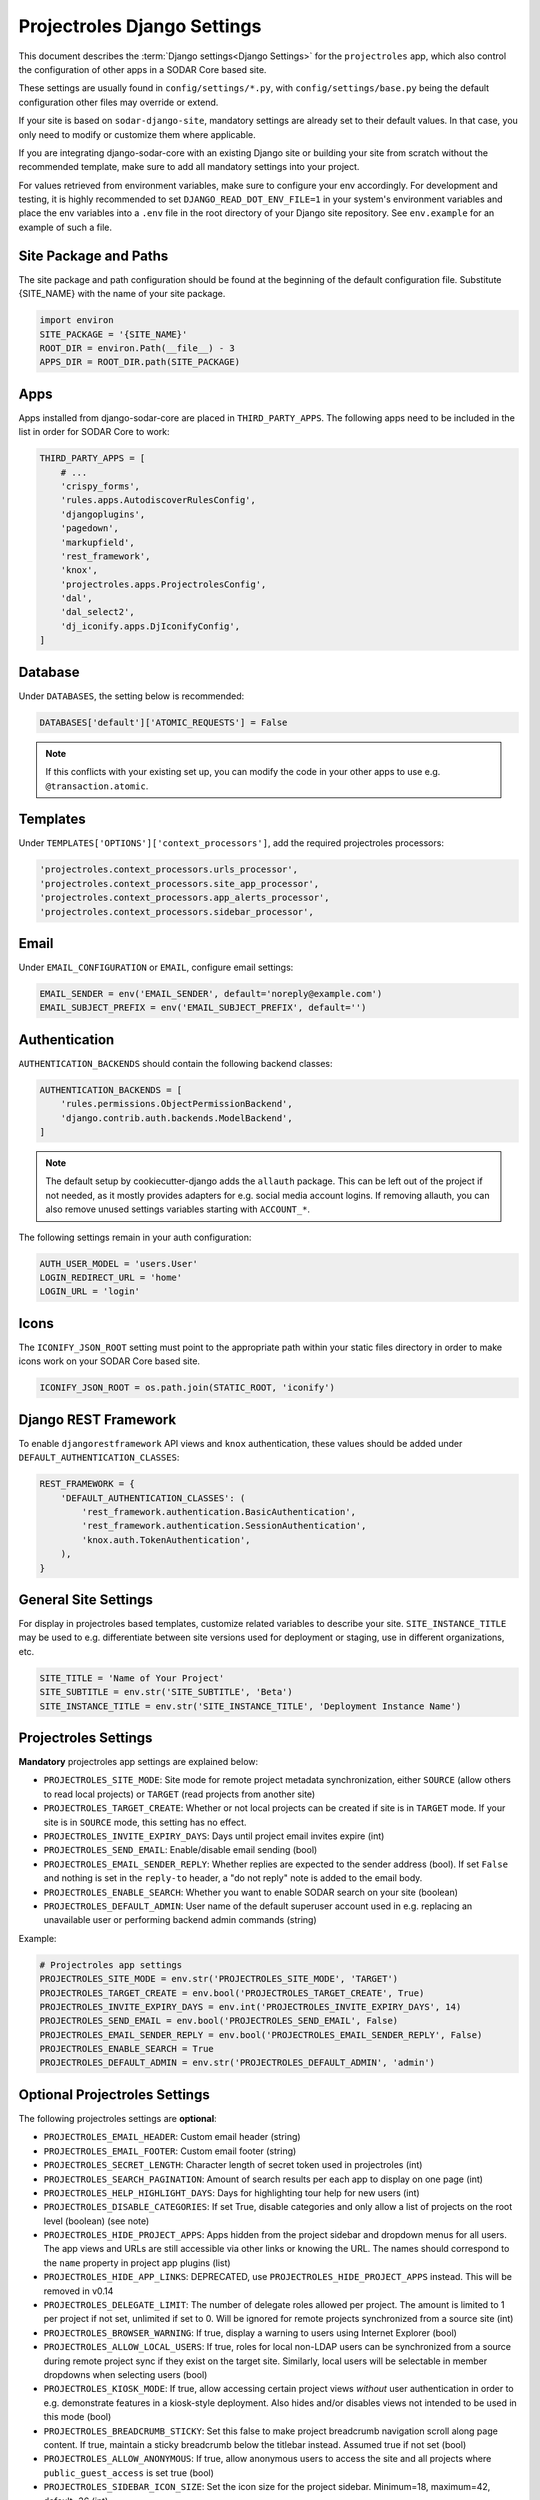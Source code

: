 .. _app_projectroles_settings:


Projectroles Django Settings
^^^^^^^^^^^^^^^^^^^^^^^^^^^^

This document describes the :term:`Django settings<Django Settings>` for the
``projectroles`` app, which also control the configuration of other apps in a
SODAR Core based site.

These settings are usually found in ``config/settings/*.py``, with
``config/settings/base.py`` being the default configuration other files may
override or extend.

If your site is based on ``sodar-django-site``, mandatory settings are already
set to their default values. In that case, you only need to modify or customize
them where applicable.

If you are integrating django-sodar-core with an existing Django site or
building your site from scratch without the recommended template, make sure to
add all mandatory settings into your project.

For values retrieved from environment variables, make sure to configure your
env accordingly. For development and testing, it is highly recommended to set
``DJANGO_READ_DOT_ENV_FILE=1`` in your system's environment variables and
place the env variables into a ``.env`` file in the root directory of your
Django site repository. See ``env.example`` for an example of such a file.


Site Package and Paths
======================

The site package and path configuration should be found at the beginning of the
default configuration file. Substitute {SITE_NAME} with the name of your site
package.

.. code-block:: python

    import environ
    SITE_PACKAGE = '{SITE_NAME}'
    ROOT_DIR = environ.Path(__file__) - 3
    APPS_DIR = ROOT_DIR.path(SITE_PACKAGE)


Apps
====

Apps installed from django-sodar-core are placed in ``THIRD_PARTY_APPS``. The
following apps need to be included in the list in order for SODAR Core to work:

.. code-block:: python

    THIRD_PARTY_APPS = [
        # ...
        'crispy_forms',
        'rules.apps.AutodiscoverRulesConfig',
        'djangoplugins',
        'pagedown',
        'markupfield',
        'rest_framework',
        'knox',
        'projectroles.apps.ProjectrolesConfig',
        'dal',
        'dal_select2',
        'dj_iconify.apps.DjIconifyConfig',
    ]


Database
========

Under ``DATABASES``, the setting below is recommended:

.. code-block:: python

    DATABASES['default']['ATOMIC_REQUESTS'] = False

.. note::

    If this conflicts with your existing set up, you can modify the code in your
    other apps to use e.g. ``@transaction.atomic``.


Templates
=========

Under ``TEMPLATES['OPTIONS']['context_processors']``, add the required
projectroles processors:

.. code-block:: python

    'projectroles.context_processors.urls_processor',
    'projectroles.context_processors.site_app_processor',
    'projectroles.context_processors.app_alerts_processor',
    'projectroles.context_processors.sidebar_processor',


Email
=====

Under ``EMAIL_CONFIGURATION`` or ``EMAIL``, configure email settings:

.. code-block:: python

    EMAIL_SENDER = env('EMAIL_SENDER', default='noreply@example.com')
    EMAIL_SUBJECT_PREFIX = env('EMAIL_SUBJECT_PREFIX', default='')


Authentication
==============

``AUTHENTICATION_BACKENDS`` should contain the following backend classes:

.. code-block:: python

    AUTHENTICATION_BACKENDS = [
        'rules.permissions.ObjectPermissionBackend',
        'django.contrib.auth.backends.ModelBackend',
    ]

.. note::

    The default setup by cookiecutter-django adds the ``allauth`` package. This
    can be left out of the project if not needed, as it mostly provides adapters
    for e.g. social media account logins. If removing allauth, you can also
    remove unused settings variables starting with ``ACCOUNT_*``.

The following settings remain in your auth configuration:

.. code-block:: python

    AUTH_USER_MODEL = 'users.User'
    LOGIN_REDIRECT_URL = 'home'
    LOGIN_URL = 'login'


Icons
=====

The ``ICONIFY_JSON_ROOT`` setting must point to the appropriate path within
your static files directory in order to make icons work on your SODAR Core based
site.

.. code-block:: python

    ICONIFY_JSON_ROOT = os.path.join(STATIC_ROOT, 'iconify')


Django REST Framework
=====================

To enable ``djangorestframework`` API views and ``knox`` authentication, these
values should be added under ``DEFAULT_AUTHENTICATION_CLASSES``:

.. code-block:: python

    REST_FRAMEWORK = {
        'DEFAULT_AUTHENTICATION_CLASSES': (
            'rest_framework.authentication.BasicAuthentication',
            'rest_framework.authentication.SessionAuthentication',
            'knox.auth.TokenAuthentication',
        ),
    }


General Site Settings
=====================

For display in projectroles based templates, customize related variables to
describe your site. ``SITE_INSTANCE_TITLE`` may be used to e.g. differentiate
between site versions used for deployment or staging, use in different
organizations, etc.

.. code-block:: python

    SITE_TITLE = 'Name of Your Project'
    SITE_SUBTITLE = env.str('SITE_SUBTITLE', 'Beta')
    SITE_INSTANCE_TITLE = env.str('SITE_INSTANCE_TITLE', 'Deployment Instance Name')


Projectroles Settings
=====================

**Mandatory** projectroles app settings are explained below:

* ``PROJECTROLES_SITE_MODE``: Site mode for remote project metadata
  synchronization, either ``SOURCE`` (allow others to read local projects) or
  ``TARGET`` (read projects from another site)
* ``PROJECTROLES_TARGET_CREATE``: Whether or not local projects can be created
  if site is in ``TARGET`` mode. If your site is in ``SOURCE`` mode, this
  setting has no effect.
* ``PROJECTROLES_INVITE_EXPIRY_DAYS``: Days until project email invites expire
  (int)
* ``PROJECTROLES_SEND_EMAIL``: Enable/disable email sending (bool)
* ``PROJECTROLES_EMAIL_SENDER_REPLY``: Whether replies are expected to the
  sender address (bool). If set ``False`` and nothing is set in the ``reply-to``
  header, a "do not reply" note is added to the email body.
* ``PROJECTROLES_ENABLE_SEARCH``: Whether you want to enable SODAR search on
  your site (boolean)
* ``PROJECTROLES_DEFAULT_ADMIN``: User name of the default superuser account
  used in e.g. replacing an unavailable user or performing backend admin
  commands (string)

Example:

.. code-block:: python

    # Projectroles app settings
    PROJECTROLES_SITE_MODE = env.str('PROJECTROLES_SITE_MODE', 'TARGET')
    PROJECTROLES_TARGET_CREATE = env.bool('PROJECTROLES_TARGET_CREATE', True)
    PROJECTROLES_INVITE_EXPIRY_DAYS = env.int('PROJECTROLES_INVITE_EXPIRY_DAYS', 14)
    PROJECTROLES_SEND_EMAIL = env.bool('PROJECTROLES_SEND_EMAIL', False)
    PROJECTROLES_EMAIL_SENDER_REPLY = env.bool('PROJECTROLES_EMAIL_SENDER_REPLY', False)
    PROJECTROLES_ENABLE_SEARCH = True
    PROJECTROLES_DEFAULT_ADMIN = env.str('PROJECTROLES_DEFAULT_ADMIN', 'admin')


Optional Projectroles Settings
==============================

The following projectroles settings are **optional**:

* ``PROJECTROLES_EMAIL_HEADER``: Custom email header (string)
* ``PROJECTROLES_EMAIL_FOOTER``: Custom email footer (string)
* ``PROJECTROLES_SECRET_LENGTH``: Character length of secret token used in
  projectroles (int)
* ``PROJECTROLES_SEARCH_PAGINATION``: Amount of search results per each app to
  display on one page (int)
* ``PROJECTROLES_HELP_HIGHLIGHT_DAYS``: Days for highlighting tour help for new
  users (int)
* ``PROJECTROLES_DISABLE_CATEGORIES``: If set True, disable categories and only
  allow a list of projects on the root level (boolean) (see note)
* ``PROJECTROLES_HIDE_PROJECT_APPS``: Apps hidden from the project sidebar and
  dropdown menus for all users. The app views and URLs are still accessible via
  other links or knowing the URL. The names should correspond to the ``name``
  property in project app plugins (list)
* ``PROJECTROLES_HIDE_APP_LINKS``: DEPRECATED, use
  ``PROJECTROLES_HIDE_PROJECT_APPS`` instead. This will be removed in v0.14
* ``PROJECTROLES_DELEGATE_LIMIT``: The number of delegate roles allowed per
  project. The amount is limited to 1 per project if not set, unlimited if set
  to 0. Will be ignored for remote projects synchronized from a source site
  (int)
* ``PROJECTROLES_BROWSER_WARNING``: If true, display a warning to users using
  Internet Explorer (bool)
* ``PROJECTROLES_ALLOW_LOCAL_USERS``: If true, roles for local non-LDAP users
  can be synchronized from a source during remote project sync if they exist on
  the target site. Similarly, local users will be selectable in member dropdowns
  when selecting users (bool)
* ``PROJECTROLES_KIOSK_MODE``: If true, allow accessing certain project views
  *without* user authentication in order to e.g. demonstrate features in a
  kiosk-style deployment. Also hides and/or disables views not intended to be
  used in this mode (bool)
* ``PROJECTROLES_BREADCRUMB_STICKY``: Set this false to make project breadcrumb
  navigation scroll along page content. If true, maintain a sticky breadcrumb
  below the titlebar instead. Assumed true if not set (bool)
* ``PROJECTROLES_ALLOW_ANONYMOUS``: If true, allow anonymous users to access the
  site and all projects where ``public_guest_access`` is set true (bool)
* ``PROJECTROLES_SIDEBAR_ICON_SIZE``: Set the icon size for the project sidebar.
  Minimum=18, maximum=42, default=36 (int)
* ``PROJECTROLES_SEARCH_OMIT_APPS``: List of apps to omit from search results
  (list)
* ``PROJECTROLES_TARGET_SYNC_ENABLE``: Enable/disable remote project
  synchronization with a source site (bool)

Example:

.. code-block:: python

    # Projectroles app settings
    # ...
    PROJECTROLES_EMAIL_HEADER = 'This email has been sent by X from Y'
    PROJECTROLES_EMAIL_FOOTER = 'For assistance contact admin@example.com'
    PROJECTROLES_SECRET_LENGTH = 32
    PROJECTROLES_SEARCH_PAGINATION = 5
    PROJECTROLES_HELP_HIGHLIGHT_DAYS = 7
    PROJECTROLES_DISABLE_CATEGORIES = True
    PROJECTROLES_HIDE_PROJECT_APPS = ['filesfolders']
    PROJECTROLES_DELEGATE_LIMIT = 1
    PROJECTROLES_BROWSER_WARNING = True
    PROJECTROLES_ALLOW_LOCAL_USERS = True
    PROJECTROLES_KIOSK_MODE = False

.. warning::

    Regarding ``PROJECTROLES_DISABLE_CATEGORIES``: In the current SODAR core
    version remote site access and remote project synchronization are disabled
    if this option is used! Use only if a simple project list is specifically
    required in your site.

.. warning::

    Regarding ``PROJECTROLES_ALLOW_LOCAL_USERS``: Please note that this will
    allow synchronizing project roles to local non-LDAP users based on their
    **user name**. You should personally ensure that the users in question are
    authorized for these roles. Furthermore, only roles for **existing** local
    users will be synchronized. New local users will have to be added manually
    through the Django admin or shell on the target site.

.. warning::

    The ``PROJECTROLES_KIOSK_MODE`` setting is under development and considered
    experimental. More implementation, testing and documentation is forthcoming.


Backend App Settings
====================

The ``ENABLED_BACKEND_PLUGINS`` settings lists backend plugins implemented using
``BackendPluginPoint`` which are enabled in the configuration. For more
information see :ref:`dev_backend_app`.

.. code-block:: python

    ENABLED_BACKEND_PLUGINS = env.list('ENABLED_BACKEND_PLUGINS', None, [])


API View Settings (Optional)
============================

If you want to build an API to your site using SODAR Core functionality, it is
recommended to base your API views on ``projectroles.views.SODARAPIBaseView``.
Using this base class also allows you to define your API media type, version
number and allowed versions via Django settings.

The recommended API setup uses accept header versioning. The
``SODAR_API_MEDIA_TYPE`` setting should be changed to your organization and API
identification if API views are introduced. The ``SODAR_API_DEFAULT_HOST``
setting should post to the externally visible host of your server and be
configured in your environment settings.

These settings are **optional**. Default values will be used if they are unset.

Example:

.. code-block:: python

    SODAR_API_DEFAULT_VERSION = '0.1'
    SODAR_API_ACCEPTED_VERSIONS = [SODAR_API_DEFAULT_VERSION]
    SODAR_API_MEDIA_TYPE = 'application/your.application+json'  # Change this
    SODAR_API_DEFAULT_HOST = SODAR_API_DEFAULT_HOST = env.url('SODAR_API_DEFAULT_HOST', 'http://0.0.0.0:8000')


LDAP/AD Configuration (Optional)
================================

If you want to utilize LDAP/AD user logins as configured by projectroles, you
can add the following configuration. Make sure to also add the related env
variables to your configuration.

This part of the setup is **optional**.

.. note::

    In order to support LDAP, make sure you have installed the dependencies from
    ``utility/install_ldap_dependencies.sh`` and ``requirements/ldap.txt``! For
    more information see :ref:`dev_core_install`.

.. note::

    If only using one LDAP/AD server, you can leave the "secondary LDAP server"
    values unset.

.. code-block:: python

    ENABLE_LDAP = env.bool('ENABLE_LDAP', False)
    ENABLE_LDAP_SECONDARY = env.bool('ENABLE_LDAP_SECONDARY', False)

    if ENABLE_LDAP:
        import itertools
        import ldap
        from django_auth_ldap.config import LDAPSearch

        # Default values
        LDAP_DEFAULT_CONN_OPTIONS = {ldap.OPT_REFERRALS: 0}
        LDAP_DEFAULT_FILTERSTR = '(sAMAccountName=%(user)s)'
        LDAP_DEFAULT_ATTR_MAP = {
            'first_name': 'givenName',
            'last_name': 'sn',
            'email': 'mail',
        }

        # Primary LDAP server
        AUTH_LDAP_SERVER_URI = env.str('AUTH_LDAP_SERVER_URI', None)
        AUTH_LDAP_BIND_DN = env.str('AUTH_LDAP_BIND_DN', None)
        AUTH_LDAP_BIND_PASSWORD = env.str('AUTH_LDAP_BIND_PASSWORD', None)
        AUTH_LDAP_CONNECTION_OPTIONS = LDAP_DEFAULT_CONN_OPTIONS

        AUTH_LDAP_USER_SEARCH = LDAPSearch(
            env.str('AUTH_LDAP_USER_SEARCH_BASE', None),
            ldap.SCOPE_SUBTREE,
            LDAP_DEFAULT_FILTERSTR,
        )
        AUTH_LDAP_USER_ATTR_MAP = LDAP_DEFAULT_ATTR_MAP
        AUTH_LDAP_USERNAME_DOMAIN = env.str('AUTH_LDAP_USERNAME_DOMAIN', None)
        AUTH_LDAP_DOMAIN_PRINTABLE = env.str(
            'AUTH_LDAP_DOMAIN_PRINTABLE', AUTH_LDAP_USERNAME_DOMAIN
        )

        AUTHENTICATION_BACKENDS = tuple(
            itertools.chain(
                ('projectroles.auth_backends.PrimaryLDAPBackend',),
                AUTHENTICATION_BACKENDS,
            )
        )

        # Secondary LDAP server (optional)
        if ENABLE_LDAP_SECONDARY:
            AUTH_LDAP2_SERVER_URI = env.str('AUTH_LDAP2_SERVER_URI', None)
            AUTH_LDAP2_BIND_DN = env.str('AUTH_LDAP2_BIND_DN', None)
            AUTH_LDAP2_BIND_PASSWORD = env.str('AUTH_LDAP2_BIND_PASSWORD', None)
            AUTH_LDAP2_CONNECTION_OPTIONS = LDAP_DEFAULT_CONN_OPTIONS

            AUTH_LDAP2_USER_SEARCH = LDAPSearch(
                env.str('AUTH_LDAP2_USER_SEARCH_BASE', None),
                ldap.SCOPE_SUBTREE,
                LDAP_DEFAULT_FILTERSTR,
            )
            AUTH_LDAP2_USER_ATTR_MAP = LDAP_DEFAULT_ATTR_MAP
            AUTH_LDAP2_USERNAME_DOMAIN = env.str('AUTH_LDAP2_USERNAME_DOMAIN')
            AUTH_LDAP2_DOMAIN_PRINTABLE = env.str(
                'AUTH_LDAP2_DOMAIN_PRINTABLE', AUTH_LDAP2_USERNAME_DOMAIN
            )

            AUTHENTICATION_BACKENDS = tuple(
                itertools.chain(
                    ('projectroles.auth_backends.SecondaryLDAPBackend',),
                    AUTHENTICATION_BACKENDS,
                )
            )


SAML SSO Configuration (Optional)
=================================

Optional Single Sign-On (SSO) authorization via SAML is also available. To
enable this feature, set ``ENABLE_SAML=1`` in your environment. Configuring SAML
for SSO requires proper configuration of the Keycloak SSO server and the SAML
client library.

Keycloak
--------

Create a new client in Keycloak and configure it as follows. Please note that
**Client ID** can be chosen however you like, but it must match the setting
in the client.

.. figure:: _static/saml/keycloak_client_config.png

To generate the ``metadata.xml`` file required for the client, go to the
**Realm Settings** page and in the **General** tab, click
``SAML 2.0 Identity Provider Metadata`` to download the xml data. Save it
somewhere on the client, the preferred name is ``metadata.xml``.

.. figure:: _static/saml/keycloak_metadata_download.png

For the signing of the request send to the Keycloak server you will require a
certificate and key provided by the Keycloak server and incorporated into the
configuration of the client. Switch to the ``SAML Keys``. Make sure to select
``PKCS12`` as **Archive Format**.

.. figure:: _static/saml/keycloak_saml_key_download1.png
.. figure:: _static/saml/keycloak_saml_key_download2.png

Convert the archive on the commandline with the follow command and store them in
some place on your client.

.. code::

    openssl pkcs12 -in keystore.p12 -password "pass:<PASSWORD>" -nodes | openssl x509 -out cert.pem
    openssl pkcs12 -in keystore.p12 -password "pass:<PASSWORD>" -nodes -nocerts | openssl rsa -out key.pem

SODAR Core
----------

Make sure that your ``config/settings/base.py`` contains the following
configuration:

.. code-block:: python

    ENABLE_SAML = env.bool('ENABLE_SAML', False)
    SAML2_AUTH = {
        # Required setting
        # Pysaml2 Saml client settings
        # See: https://pysaml2.readthedocs.io/en/latest/howto/config.html
        'SAML_CLIENT_SETTINGS': {
            # Optional entity ID string to be passed in the 'Issuer' element of
            # authn request, if required by the IDP.
            'entityid': env.str('SAML_CLIENT_ENTITY_ID', 'SODARcore'),
            'entitybaseurl': env.str(
                'SAML_CLIENT_ENTITY_URL', 'https://localhost:8000'
            ),
            # The auto(dynamic) metadata configuration URL of SAML2
            'metadata': {
                'local': [
                    env.str('SAML_CLIENT_METADATA_FILE', 'metadata.xml'),
                ],
            },
            'service': {
                'sp': {
                    'idp': env.str(
                        'SAML_CLIENT_IPD',
                        'https://sso.hpc.bihealth.org/auth/realms/cubi',
                    ),
                    # Keycloak expects client signature
                    'authn_requests_signed': 'true',
                    # Enforce POST binding which is required by keycloak
                    'binding': 'urn:oasis:names:tc:SAML:2.0:bindings:HTTP-POST',
                },
            },
            'key_file': env.str('SAML_CLIENT_KEY_FILE', 'key.pem'),
            'cert_file': env.str('SAML_CLIENT_CERT_FILE', 'cert.pem'),
            'xmlsec_binary': env.str('SAML_CLIENT_XMLSEC1', '/usr/bin/xmlsec1'),
            'encryption_keypairs': [
                {
                    'key_file': env.str('SAML_CLIENT_KEY_FILE', 'key.pem'),
                    'cert_file': env.str('SAML_CLIENT_CERT_FILE', 'cert.pem'),
                }
            ],
        },
        # Custom target redirect URL after the user get logged in.
        # Defaults to /admin if not set. This setting will be overwritten if you
        # have parameter ?next= specified in the login URL.
        'DEFAULT_NEXT_URL': '/',
        # # Optional settings below
        # 'NEW_USER_PROFILE': {
        #     'USER_GROUPS': [],  # The default group name when a new user logs in
        #     'ACTIVE_STATUS': True,  # The default active status for new users
        #     'STAFF_STATUS': True,  # The staff status for new users
        #     'SUPERUSER_STATUS': False,  # The superuser status for new users
        # },
        # 'ATTRIBUTES_MAP': env.dict(
        #     'SAML_ATTRIBUTES_MAP',
        #     default={
        #         Change values to corresponding SAML2 userprofile attributes.
        #         'email': 'Email',
        #         'username': 'UserName',
        #         'first_name': 'FirstName',
        #         'last_name': 'LastName',
        #     }
        # ),
        # 'TRIGGER': {
        #     'FIND_USER': 'path.to.your.find.user.hook.method',
        #     'NEW_USER': 'path.to.your.new.user.hook.method',
        #     'CREATE_USER': 'path.to.your.create.user.hook.method',
        #     'BEFORE_LOGIN': 'path.to.your.login.hook.method',
        # },
        # Custom URL to validate incoming SAML requests against
        # 'ASSERTION_URL': 'https://your.url.here',
    }

Add the following settings to your environment variables:

.. code-block::

    ENABLE_SAML=1
    SAML_CLIENT_ENTITY_ID=<Entity ID configured in Keycloak>
    SAML_CLIENT_ENTITY_URL=<Client URL, e.g. https://sodar-core.bihealth.org>
    SAML_CLIENT_METADATA_FILE=<e.g. metadata.xml>
    SAML_CLIENT_IPO=<SSO server URL, e.g. https://sso.hpc.bihealth.org/auth/realms/cubi>
    SAML_CLIENT_KEY_FILE=<e.g. key.pem>
    SAML_CLIENT_CERT_FILE=<e.g. cert.pem>
    SAML_CLIENT_XMLSEC1=<e.g. /usr/bin/xmlsec1>


Global JS/CSS Include Modifications (Optional)
==============================================

It is possible to supplement (or replace, see below) global Javascript and CSS
includes of your SODAR Core site without altering the base template. You can
place a list of custom includes into the list variables
``PROJECTROLES_CUSTOM_JS_INCLUDES`` and ``PROJECTROLES_CUSTOM_CSS_INCLUDES``.
These can either be local static file paths or web URLs to e.g. CDN served
files.

If using the default CDN imports for JQuery, Bootstrap4 etc. are not an optimal
solution in your use case due to e.g. network issues, you can disable these
includes by setting ``PROJECTROLES_DISABLE_CDN_INCLUDES`` to ``True``.

.. warning::

    If disabling the default CDN includes, you **must** provide replacements for
    **all** disabled files in your custom includes. Otherwise your SODAR Core
    based site will not function correctly!

Example:

.. code-block:: python

    PROJECTROLES_DISABLE_CDN_INCLUDES = True
    PROJECTROLES_CUSTOM_JS_INCLUDES = [
        STATIC_ROOT + '/your/path/jquery-3.3.1.min.js',
        STATIC_ROOT + '/your/path/popper.min.js',
        'https://some-cdn.com/bootstrap.min.js',
        # ...
    ]
    PROJECTROLES_CUSTOM_CSS_INCLUDES = [
        STATIC_ROOT + '/your/path/bootstrap.min.css',
        # ...
    ]

It is also possible to define inline HTML in an environment variable and include
it in the ``head`` tag of the base template. To use this feature, add HTML
script as the value of the variable ``PROJECTROLES_INLINE_HEAD_INCLUDE``.

Example:

.. code-block::

    PROJECTROLES_INLINE_HEAD_INCLUDE="<meta name=\"keywords\" content=\"SODAR Core\">"

.. warning::

    Make sure you are inputting valid HTML or you risk breaking the HTML on
    **all** pages of your SODAR Core based site!


Modifying SODAR_CONSTANTS (Optional)
====================================

String identifiers used globally in SODAR project management are defined in the
``SODAR_CONSTANTS`` dictionary. It can be imported into your app code with the
import:

.. code-block:: python

    from projectroles.models import SODAR_CONSTANTS

If you need to update or extend the constants for use your site, you can import
the default dictionary into your Django settings and modify it as necessary with
the following snippet:

.. code-block:: python

    from projectroles.constants import get_sodar_constants
    SODAR_CONSTANTS = get_sodar_constants(default=True)
    # Your changes here..

.. warning::

    Modifying existing default constants may result in unwanted issues,
    especially on a site which already contains created projects. Proceed with
    caution!


Logging (Optional)
==================

It is recommended to add "projectroles" under ``LOGGING['loggers']``. For
production, ``ERROR`` debug level is recommended.

The example site and SODAR Django Site template provide the ``LOGGING_APPS`` and
``LOGGING_FILE_PATH`` helpers for easily adding SODAR Core apps to logging and
providing a system path for optional log file writing.

If you are using ``ManagementCommandLogger`` for logging your management command
output, you can disable redundant console input in e.g. your test configuration
by setting ``LOGGING_DISABLE_CMD_OUTPUT`` to ``True``.
